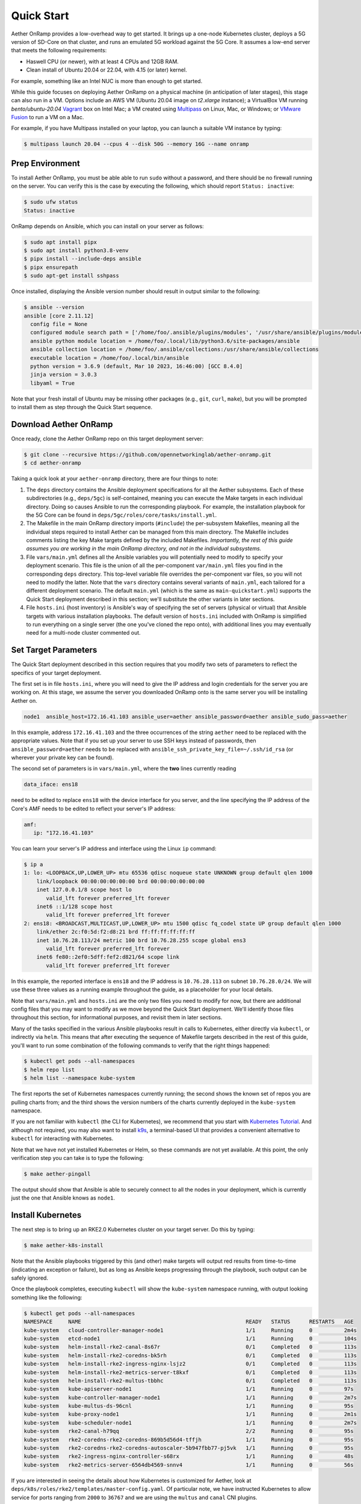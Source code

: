 Quick Start
-----------------------

Aether OnRamp provides a low-overhead way to get started. It brings up
a one-node Kubernetes cluster, deploys a 5G version of SD-Core on that
cluster, and runs an emulated 5G workload against the 5G Core. It
assumes a low-end server that meets the following requirements:

* Haswell CPU (or newer), with at least 4 CPUs and 12GB RAM.
* Clean install of Ubuntu 20.04 or 22.04, with 4.15 (or later) kernel.

For example, something like an Intel NUC is more than enough to get
started.

While this guide focuses on deploying Aether OnRamp on a physical
machine (in anticipation of later stages), this stage can also run in
a VM.  Options include an AWS VM (Ubuntu 20.04 image on `t2.xlarge`
instance); a VirtualBox VM running `bento/ubuntu-20.04` `Vagrant
<https://www.vagrantup.com>`_ box on Intel Mac; a VM created using
`Multipass <https://multipass.run>`_ on Linux, Mac, or Windows; or
`VMware Fusion <https://www.vmware.com/products/fusion.html>`__ to run
a VM on a Mac.

For example, if you have Multipass installed on your laptop, you can
launch a suitable VM instance by typing:

.. code-block::

   $ multipass launch 20.04 --cpus 4 --disk 50G --memory 16G --name onramp

Prep Environment
~~~~~~~~~~~~~~~~~~~~~

To install Aether OnRamp, you must be able able to run ``sudo`` without
a password, and there should be no firewall running on the server. You can
verify this is the case by executing the following, which should
report ``Status: inactive``:

.. code-block::

   $ sudo ufw status
   Status: inactive

OnRamp depends on Ansible, which you can install on your server as
follows:

.. code-block::

   $ sudo apt install pipx
   $ sudo apt install python3.8-venv
   $ pipx install --include-deps ansible
   $ pipx ensurepath
   $ sudo apt-get install sshpass

Once installed, displaying the Ansible version number should result in
output similar to the following:

.. code-block::

   $ ansible --version
   ansible [core 2.11.12]
     config file = None
     configured module search path = ['/home/foo/.ansible/plugins/modules', '/usr/share/ansible/plugins/modules']
     ansible python module location = /home/foo/.local/lib/python3.6/site-packages/ansible
     ansible collection location = /home/foo/.ansible/collections:/usr/share/ansible/collections
     executable location = /home/foo/.local/bin/ansible
     python version = 3.6.9 (default, Mar 10 2023, 16:46:00) [GCC 8.4.0]
     jinja version = 3.0.3
     libyaml = True

Note that your fresh install of Ubuntu may be missing other packages
(e.g., ``git``, ``curl``, ``make``), but you will be prompted to
install them as step through the Quick Start sequence.

Download Aether OnRamp
~~~~~~~~~~~~~~~~~~~~~~~~~~~~~~~

Once ready, clone the Aether OnRamp repo on this target deployment
server:

.. code-block::

   $ git clone --recursive https://github.com/opennetworkinglab/aether-onramp.git
   $ cd aether-onramp

Taking a quick look at your ``aether-onramp`` directory, there are
four things to note:

1. The ``deps`` directory contains the Ansible deployment
   specifications for all the Aether subsystems. Each of these
   subdirectories (e.g., ``deps/5gc``) is self-contained, meaning you
   can execute the Make targets in each individual directory. Doing so
   causes Ansible to run the corresponding playbook. For example, the
   installation playbook for the 5G Core can be found in
   ``deps/5gc/roles/core/tasks/install.yml``.

2. The Makefile in the main OnRamp directory imports (``#include``)
   the per-subsystem Makefiles, meaning all the individual steps
   required to install Aether can be managed from this main directory.
   The Makefile includes comments listing the key Make targets defined
   by the included Makefiles. *Importantly, the rest of this guide
   assumes you are working in the main OnRamp directory, and not in
   the individual subsystems.*

3. File ``vars/main.yml`` defines all the Ansible variables you will
   potentially need to modify to specify your deployment scenario.
   This file is the union of all the per-component ``var/main.yml``
   files you find in the corresponding ``deps`` directory. This
   top-level variable file overrides the per-component var files, so
   you will not need to modify the latter. Note that the ``vars``
   directory contains several variants of ``main.yml``, each tailored
   for a different deployment scenario. The default ``main.yml``
   (which is the same as ``main-quickstart.yml``) supports the Quick
   Start deployment described in this section; we'll substitute the
   other variants in later sections.

4. File ``hosts.ini`` (host inventory) is Ansible's way of specifying
   the set of servers (physical or virtual) that Ansible targets with
   various installation playbooks. The default version of ``hosts.ini``
   included with OnRamp is simplified to run everything on a single
   server (the one you've cloned the repo onto), with additional lines
   you may eventually need for a multi-node cluster commented out.

Set Target Parameters
~~~~~~~~~~~~~~~~~~~~~~~~~~~

The Quick Start deployment described in this section requires that you
modify two sets of parameters to reflect the specifics of your target
deployment.

The first set is in file ``hosts.ini``, where you will need to give the IP
address and login credentials for the server you are working on. At
this stage, we assume the server you downloaded OnRamp onto is the
same server you will be installing Aether on.

.. code-block::

   node1  ansible_host=172.16.41.103 ansible_user=aether ansible_password=aether ansible_sudo_pass=aether

In this example, address ``172.16.41.103`` and the three occurrences
of the string ``aether`` need to be replaced with the appropriate
values.  Note that if you set up your server to use SSH keys instead
of passwords, then ``ansible_password=aether`` needs to be replaced
with ``ansible_ssh_private_key_file=~/.ssh/id_rsa`` (or wherever
your private key can be found).

The second set of parameters is in ``vars/main.yml``, where the **two** lines
currently reading

.. code-block::

   data_iface: ens18

need to be edited to replace ``ens18`` with the device interface for
you server, and the line specifying the IP address of the Core's AMF
needs to be edited to reflect your server's IP address:

.. code-block::

   amf:
      ip: "172.16.41.103"

You can learn your server's IP address and interface using the Linux ``ip``
command:

.. code-block::

   $ ip a
   1: lo: <LOOPBACK,UP,LOWER_UP> mtu 65536 qdisc noqueue state UNKNOWN group default qlen 1000
       link/loopback 00:00:00:00:00:00 brd 00:00:00:00:00:00
       inet 127.0.0.1/8 scope host lo
          valid_lft forever preferred_lft forever
       inet6 ::1/128 scope host
          valid_lft forever preferred_lft forever
   2: ens18: <BROADCAST,MULTICAST,UP,LOWER_UP> mtu 1500 qdisc fq_codel state UP group default qlen 1000
       link/ether 2c:f0:5d:f2:d8:21 brd ff:ff:ff:ff:ff:ff
       inet 10.76.28.113/24 metric 100 brd 10.76.28.255 scope global ens3
          valid_lft forever preferred_lft forever
       inet6 fe80::2ef0:5dff:fef2:d821/64 scope link
          valid_lft forever preferred_lft forever

In this example, the reported interface is ``ens18`` and the IP
address is ``10.76.28.113`` on subnet ``10.76.28.0/24``.  We will use
these three values as a running example throughout the guide, as a
placeholder for your local details.

Note that ``vars/main.yml`` and ``hosts.ini`` are the only two files
you need to modify for now, but there are additional config files that
you may want to modify as we move beyond the Quick Start deployment.
We'll identify those files throughout this section, for informational
purposes, and revisit them in later sections.

Many of the tasks specified in the various Ansible playbooks result in
calls to Kubernetes, either directly via ``kubectl``, or indirectly
via ``helm``. This means that after executing the sequence of
Makefile targets described in the rest of this guide, you'll want to
run some combination of the following commands to verify that the
right things happened:

.. code-block::

   $ kubectl get pods --all-namespaces
   $ helm repo list
   $ helm list --namespace kube-system

The first reports the set of Kubernetes namespaces currently running;
the second shows the known set of repos you are pulling charts from;
and the third shows the version numbers of the charts currently
deployed in the ``kube-system`` namespace.

If you are not familiar with ``kubectl`` (the CLI for Kubernetes), we
recommend that you start with `Kubernetes Tutorial
<https://kubernetes.io/docs/tutorials/kubernetes-basics/>`__.  And
although not required, you may also want to install
`k9s <https://k9scli.io/>`__\ , a terminal-based UI that provides a
convenient alternative to ``kubectl`` for interacting with Kubernetes.

Note that we have not yet installed Kubernetes or Helm, so these
commands are not yet available. At this point, the only verification
step you can take is to type the following:

.. code-block::

   $ make aether-pingall

The output should show that Ansible is able to securely connect to all
the nodes in your deployment, which is currently just the one that
Ansible knows as ``node1``.

Install Kubernetes
~~~~~~~~~~~~~~~~~~~

The next step is to bring up an RKE2.0 Kubernetes cluster on your
target server. Do this by typing:

.. code-block::

   $ make aether-k8s-install

Note that the Ansible playbooks triggered by this (and other) make
targets will output red results from time-to-time (indicating an
exception or failure), but as long as Ansible keeps progressing
through the playbook, such output can be safely ignored.

Once the playbook completes, executing ``kubectl`` will show the
``kube-system`` namespace running, with output looking something like
the following:

.. code-block::

   $ kubectl get pods --all-namespaces
   NAMESPACE     NAME                                                    READY   STATUS      RESTARTS   AGE
   kube-system   cloud-controller-manager-node1                          1/1     Running     0          2m4s
   kube-system   etcd-node1                                              1/1     Running     0          104s
   kube-system   helm-install-rke2-canal-8s67r                           0/1     Completed   0          113s
   kube-system   helm-install-rke2-coredns-bk5rh                         0/1     Completed   0          113s
   kube-system   helm-install-rke2-ingress-nginx-lsjz2                   0/1     Completed   0          113s
   kube-system   helm-install-rke2-metrics-server-t8kxf                  0/1     Completed   0          113s
   kube-system   helm-install-rke2-multus-tbbhc                          0/1     Completed   0          113s
   kube-system   kube-apiserver-node1                                    1/1     Running     0          97s
   kube-system   kube-controller-manager-node1                           1/1     Running     0          2m7s
   kube-system   kube-multus-ds-96cnl                                    1/1     Running     0          95s
   kube-system   kube-proxy-node1                                        1/1     Running     0          2m1s
   kube-system   kube-scheduler-node1                                    1/1     Running     0          2m7s
   kube-system   rke2-canal-h79qq                                        2/2     Running     0          95s
   kube-system   rke2-coredns-rke2-coredns-869b5d56d4-tffjh              1/1     Running     0          95s
   kube-system   rke2-coredns-rke2-coredns-autoscaler-5b947fbb77-pj5vk   1/1     Running     0          95s
   kube-system   rke2-ingress-nginx-controller-s68rx                     1/1     Running     0          48s
   kube-system   rke2-metrics-server-6564db4569-snnv4                    1/1     Running     0          56s

If you are interested in seeing the details about how Kubernetes is
customized for Aether, look at
``deps/k8s/roles/rke2/templates/master-config.yaml``.  Of particular
note, we have instructed Kubernetes to allow service for ports ranging
from ``2000`` to ``36767`` and we are using the ``multus`` and
``canal`` CNI plugins.

Install SD-Core
~~~~~~~~~~~~~~~~~~~~~~~~~

We are now ready to bring up the 5G version of the SD-Core. To do
that, type:

.. code-block::

   $ make aether-5gc-install

``kubectl`` will now show the ``omec`` namespace running (in addition
to ``kube-system``), with output similar to the following:

.. code-block::

   $ kubectl get pods -n omec
   NAME                         READY   STATUS             RESTARTS      AGE
   amf-5887bbf6c5-pc9g2         1/1     Running            0             6m13s
   ausf-6dbb7655c7-42z7m        1/1     Running            0             6m13s
   kafka-0                      1/1     Running            0             6m13s
   metricfunc-b9f8c667b-r2x9g   1/1     Running            0             6m13s
   mongodb-0                    1/1     Running            0             6m13s
   mongodb-1                    1/1     Running            0             4m12s
   mongodb-arbiter-0            1/1     Running            0             6m13s
   nrf-54bf88c78c-kcm7t         1/1     Running            0             6m13s
   nssf-5b85b8978d-d29jm        1/1     Running            0             6m13s
   pcf-758d7cfb48-dwz9x         1/1     Running            0             6m13s
   sd-core-zookeeper-0          1/1     Running            0             6m13s
   simapp-6cccd6f787-jnxc7      1/1     Running            0             6m13s
   smf-7f89c6d849-wzqvx         1/1     Running            0             6m13s
   udm-768b9987b4-9qz4p         1/1     Running            0             6m13s
   udr-8566897d45-kv6zd         1/1     Running            0             6m13s
   upf-0                        5/5     Running            0             6m13s
   webui-5894ffd49d-gg2jh       1/1     Running            0             6m13s

If you see problematic pods that are not getting into the ``Running``
state, a re-install usually corrects the problem. Type:

.. code-block::

   make aether-resetcore

Once running, you will recognize pods that correspond to many of the
microservices discussed is `Chapter 5
<https://5g.systemsapproach.org/core.html>`__. For example,
``amf-5887bbf6c5-pc9g2`` implements the AMF. Note that for historical
reasons, the Aether Core is called ``omec`` instead of ``sd-core``.

If you are interested in seeing the details about how SD-Core is
configured, look at
``deps/5gc/roles/core/templates/radio-5g-values.yaml``.  This is an
example of a *values override* file that Helm passes to along to
Kubernetes when launching the service. Most of the default settings
will remain unchanged, with the main exception being the
``subscribers`` block of the ``omec-sub-provision`` section. This
block will eventually need to be edited to reflect the SIM cards you
actually deploy. We return to this topic in the section describing how
to bring up a physical gNB.


Run Emulated RAN Test
~~~~~~~~~~~~~~~~~~~~~~~~~~~~~~~~~

We can now test SD-Core with emulated traffic by typing:

.. code-block::

   $ make aether-gnbsim-install
   $ make aether-gnbsim-run

Note that you can re-execute the ``aether-gnbsim-run`` target multiple
times, where the results of each run are saved in a file within the
Docker container running the test. You can access that file by typing:

.. code-block::

   $ docker exec -it gnbsim-1 cat summary.log

If successful, the output should look like the following:

.. code-block::

   2023-08-09T19:57:09Z [INFO][GNBSIM][Summary] Profile Name: profile2 , Profile Type: pdusessest
   2023-08-09T19:57:09Z [INFO][GNBSIM][Summary] UEs Passed: 5 , UEs Failed: 0
   2023-08-09T19:57:09Z [INFO][GNBSIM][Summary] Profile Status: PASS

This particular test, which runs the cryptically named ``pdusessest``
profile, emulates five UEs, each of which: (1) registers with the
Core, (2) initiates a user plane session, and (3) sends a minimal data
packet over that session. In addition to displaying the summary
results, you can also open a shell in the ``gnbsim-1`` container,
where you can view the full trace of every run of the emulation, each
of which has been saved in a timestamped file:

.. code-block::

   $ docker exec -it gnbsim-1 bash
   bash-5.1# ls
   gnbsim                          gnbsim1-20230809T125702.config  summary.log
   gnbsim.log                      gnbsim1-20230809T125702.log
   bash-5.1# more gnbsim1-20230809T125702.log
   2023-08-09T19:57:05Z [INFO][GNBSIM][App] App Name: GNBSIM
   2023-08-09T19:57:05Z [INFO][GNBSIM][App] Setting log level to: info
   2023-08-09T19:57:05Z [INFO][GNBSIM][GNodeB][gnb1] GNodeB IP:  GNodeB Port: 9487
   2023-08-09T19:57:05Z [INFO][GNBSIM][GNodeB][UserPlaneTransport] User Plane transport listening on: 172.20.0.2:2152
   2023-08-09T19:57:05Z [INFO][GNBSIM][GNodeB] Current range selector value: 63
   2023-08-09T19:57:05Z [INFO][GNBSIM][GNodeB] Current ID range start: 1056964608 end: 1073741823
   2023-08-09T19:57:05Z [INFO][GNBSIM][GNodeB][ControlPlaneTransport] Connected to AMF, AMF IP: 10.76.28.113 AMF Port: 38412
   ...

If you are interested in the config file that controls the test,
including the option of enabling other profiles, take a look at
``deps/gnbsim/config/gnbsim-default.yaml``. We return to the issue of
customizing gNBsim in a later section, but for now there are some
simple modifications you can try. For example, the following code
block defines a set of parameters for ``pdusessest`` (also known as
``profile2``):

.. code-block::

    - profileType: pdusessest         # UE Initiated Session
    profileName: profile2
    enable: true
    gnbName: gnb1
    execInParallel: false
    startImsi: 208930100007487
    ueCount: 5
    defaultAs: "192.168.250.1"
    perUserTimeout: 100
    plmnId:
       mcc: 208
       mnc: 93
    dataPktCount: 5
    opc: "981d464c7c52eb6e5036234984ad0bcf"
    key: "5122250214c33e723a5dd523fc145fc0"
    sequenceNumber: "16f3b3f70fc2"

You can edit ``ueCount`` to change the number of UEs included in the
emulation (currently limited to 100) and you can set
``execInParallel`` to ``true`` to emulate those UEs connecting to the
Core in parallel (rather than serially). You can also change the
amount of information gNBsim outputs by modifying ``logLevel`` in the
``logger`` block at the end of the file.  For any changes you make,
just rerun ``make aether-gnbsim-run`` to see the effects; you do not
need to reinstall gNBsim.

Clean Up
~~~~~~~~~~~~~~~~~

We recommend continuing on to the next section before wrapping up, but
when you are ready to tear down your Quick Start deployment of Aether,
simply execute the following commands:

.. code-block::

   $ make aether-gnbsim-uninstall
   $ make aether-5gc-uninstall
   $ make aether-k8s-uninstall

Note that while we stepped through the system one component at a time,
OnRamp includes compound Make targets. For example, you can uninstall
everything covered in this section by typing:

.. code-block::

   $ make aether-uninstall

Look at the ``Makefile`` to see the available set of Make targets.
